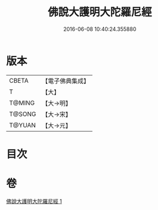 #+TITLE: 佛說大護明大陀羅尼經 
#+DATE: 2016-06-08 10:40:24.355880

* 版本
 |     CBETA|【電子佛典集成】|
 |         T|【大】     |
 |    T@MING|【大→明】   |
 |    T@SONG|【大→宋】   |
 |    T@YUAN|【大→元】   |

* 目次

* 卷
[[file:KR6j0247_001.txt][佛說大護明大陀羅尼經 1]]

